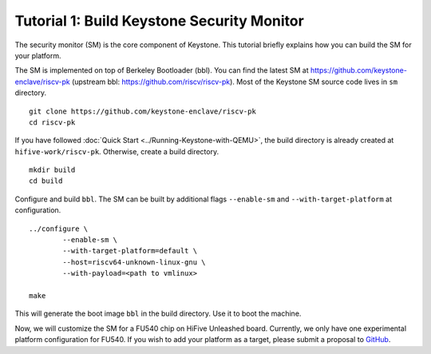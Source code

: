 Tutorial 1: Build Keystone Security Monitor
===========================================

The security monitor (SM) is the core component of Keystone.
This tutorial briefly explains how you can build the SM for your platform.

The SM is implemented on top of Berkeley Bootloader (bbl).
You can find the latest SM at `<https://github.com/keystone-enclave/riscv-pk>`_ (upstream bbl:
`<https://github.com/riscv/riscv-pk>`_).
Most of the Keystone SM source code lives in ``sm`` directory.

::

	git clone https://github.com/keystone-enclave/riscv-pk
	cd riscv-pk

If you have followed :doc:`Quick Start <../Running-Keystone-with-QEMU>`, the build directory is
already created at ``hifive-work/riscv-pk``.
Otherwise, create a build directory.

::

	mkdir build
	cd build

Configure and build ``bbl``. The SM can be built by additional flags ``--enable-sm`` and
``--with-target-platform`` at configuration.

::

	../configure \
		--enable-sm \
		--with-target-platform=default \
		--host=riscv64-unknown-linux-gnu \
		--with-payload=<path to vmlinux> 

	make

This will generate the boot image ``bbl`` in the build directory. Use it to boot the machine.

Now, we will customize the SM for a FU540 chip on HiFive Unleashed board.
Currently, we only have one experimental platform configuration for FU540.
If you wish to add your platform as a target, please submit a proposal to `GitHub <https://github.com/keystone-enclave/riscv-pk/issues>`_.
